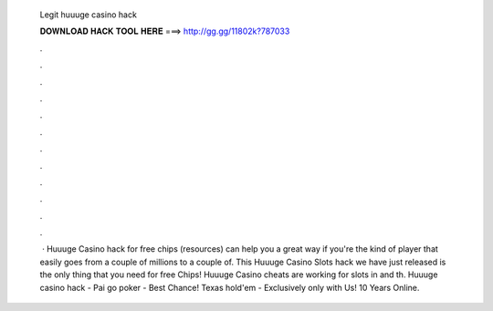   Legit huuuge casino hack
  
  
  
  𝐃𝐎𝐖𝐍𝐋𝐎𝐀𝐃 𝐇𝐀𝐂𝐊 𝐓𝐎𝐎𝐋 𝐇𝐄𝐑𝐄 ===> http://gg.gg/11802k?787033
  
  
  
  .
  
  
  
  .
  
  
  
  .
  
  
  
  .
  
  
  
  .
  
  
  
  .
  
  
  
  .
  
  
  
  .
  
  
  
  .
  
  
  
  .
  
  
  
  .
  
  
  
  .
  
  
  
   · Huuuge Casino hack for free chips (resources) can help you a great way if you're the kind of player that easily goes from a couple of millions to a couple of. This Huuuge Casino Slots hack we have just released is the only thing that you need for free Chips! Huuuge Casino cheats are working for slots in and th. Huuuge casino hack - Pai go poker - Best Chance! Texas hold'em - Exclusively only with Us! 10 Years Online.
